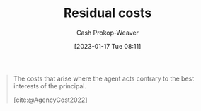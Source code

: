 :PROPERTIES:
:ID:       c65bf1a1-0c55-4361-afc9-34fa828ecd83
:LAST_MODIFIED: [2023-09-26 Tue 08:32]
:END:
#+title: Residual costs
#+hugo_custom_front_matter: :slug "c65bf1a1-0c55-4361-afc9-34fa828ecd83"
#+author: Cash Prokop-Weaver
#+date: [2023-01-17 Tue 08:11]
#+filetags: :concept:

#+begin_quote
The costs that arise where the agent acts contrary to the best interests of the principal.

[cite:@AgencyCost2022]
#+end_quote

* Flashcards :noexport:
** Definition :fc:
:PROPERTIES:
:CREATED: [2023-01-17 Tue 08:12]
:FC_CREATED: 2023-01-17T16:12:47Z
:FC_TYPE:  double
:ID:       4cd6eb26-804c-4612-bb7d-963166c03849
:END:
:REVIEW_DATA:
| position | ease | box | interval | due                  |
|----------+------+-----+----------+----------------------|
| front    | 2.80 |   7 |   322.49 | 2024-07-23T04:23:39Z |
| back     | 1.60 |   6 |    32.75 | 2023-10-29T09:36:55Z |
:END:

[[id:c65bf1a1-0c55-4361-afc9-34fa828ecd83][Residual costs]]

*** Back
The costs that arise where the agent acts contrary to the best interests of the principal.
*** Source
[cite:@AgencyCost2022]
